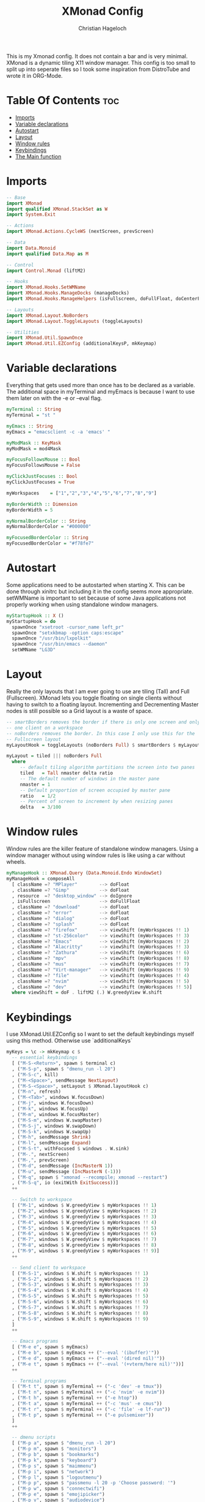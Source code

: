 #+TITLE: XMonad Config
#+AUTHOR: Christian Hageloch
#+PROPERTY: header-args :tangle xmonad.hs
#+auto_tangle: t
#+STARTUP: showeverything

This is my Xmonad config. It does not contain a bar and is very minimal.
XMonad is a dynamic tiling X11 window manager.
This config is too small to split up into seperate files so I took some inspiration from DistroTube and wrote it in ORG-Mode.

* Table Of Contents :toc:
- [[#imports][Imports]]
- [[#variable-declarations][Variable declarations]]
- [[#autostart][Autostart]]
- [[#layout][Layout]]
- [[#window-rules][Window rules]]
- [[#keybindings][Keybindings]]
- [[#the-main-function][The Main function]]

* Imports
#+begin_src haskell
  -- Base 
  import XMonad
  import qualified XMonad.StackSet as W
  import System.Exit

  -- Actions
  import XMonad.Actions.CycleWS (nextScreen, prevScreen)

  -- Data
  import Data.Monoid
  import qualified Data.Map as M

  -- Control
  import Control.Monad (liftM2)

  -- Hooks
  import XMonad.Hooks.SetWMName
  import XMonad.Hooks.ManageDocks (manageDocks)
  import XMonad.Hooks.ManageHelpers (isFullscreen, doFullFloat, doCenterFloat)

  -- Layouts
  import XMonad.Layout.NoBorders
  import XMonad.Layout.ToggleLayouts (toggleLayouts)

  -- Utilities
  import XMonad.Util.SpawnOnce
  import XMonad.Util.EZConfig (additionalKeysP, mkKeymap)
#+end_src

* Variable declarations
Everything that gets used more than once has to be declared as a variable.
The additional space in myTerminal and myEmacs is because I want to use them later on with the -e or --eval flag.
#+begin_src haskell
  myTerminal :: String
  myTerminal = "st "

  myEmacs :: String
  myEmacs = "emacsclient -c -a 'emacs' "

  myModMask :: KeyMask
  myModMask = mod4Mask

  myFocusFollowsMouse :: Bool
  myFocusFollowsMouse = False 

  myClickJustFocuses :: Bool
  myClickJustFocuses = True 

  myWorkspaces    = ["1","2","3","4","5","6","7","8","9"]

  myBorderWidth :: Dimension 
  myBorderWidth = 5

  myNormalBorderColor :: String
  myNormalBorderColor = "#000000"

  myFocusedBorderColor :: String
  myFocusedBorderColor = "#f78fe7"
#+end_src

* Autostart
Some applications need to be autostarted when starting X. This can be done through xinitrc but including it in the config seems more appropriate.
setWMName is important to set because of some Java applications not properly working when using standalone window managers.
#+begin_src haskell
  myStartupHook :: X ()
  myStartupHook = do
    spawnOnce "xsetroot -cursor_name left_pr"
    spawnOnce "setxkbmap -option caps:escape"
    spawnOnce "/usr/bin/lxpolkit"
    spawnOnce "/usr/bin/emacs --daemon"
    setWMName "LG3D"
#+end_src

* Layout
Really the only layouts that I am ever going to use are tiling (Tall) and Full (Fullscreen). XMonad lets you toggle floating on single clients without having to switch to a floating layout. Incrementing and Decrementing Master nodes is still possible so a Grid layout is a waste of space.
#+begin_src haskell
  -- smartBorders removes the border if there is only one screen and only
  -- one client on a workspace
  -- noBorders removes the border. In this case I only use this for the
  -- Fullscreen layout
  myLayoutHook = toggleLayouts (noBorders Full) $ smartBorders $ myLayout

  myLayout = tiled ||| noBorders Full
    where
       -- default tiling algorithm partitions the screen into two panes
       tiled   = Tall nmaster delta ratio
       -- The default number of windows in the master pane
       nmaster = 1
       -- Default proportion of screen occupied by master pane
       ratio   = 1/2
       -- Percent of screen to increment by when resizing panes
       delta   = 3/100
#+end_src

* Window rules
Window rules are the killer feature of standalone window managers. Using a window manager without using window rules is like using a car without wheels.
#+begin_src haskell
  myManageHook :: XMonad.Query (Data.Monoid.Endo WindowSet)
  myManageHook = composeAll
    [ className =? "MPlayer"        --> doFloat
    , className =? "Gimp"           --> doFloat
    , resource  =? "desktop_window" --> doIgnore
    , isFullscreen                  --> doFullFloat
    , className =? "download"       --> doFloat
    , className =? "error"          --> doFloat
    , className =? "dialog"         --> doFloat
    , className =? "splash"         --> doFloat
    , className =? "firefox"        --> viewShift (myWorkspaces !! 1)
    , className =? "st-256color"    --> viewShift (myWorkspaces !! 3)
    , className =? "Emacs"          --> viewShift (myWorkspaces !! 2)
    , className =? "Alacritty"      --> viewShift (myWorkspaces !! 3)
    , className =? "Zathura"        --> viewShift (myWorkspaces !! 6)
    , className =? "mpv"            --> viewShift (myWorkspaces !! 8)
    , className =? "mus"            --> viewShift (myWorkspaces !! 7)
    , className =? "Virt-manager"   --> viewShift (myWorkspaces !! 9)
    , className =? "file"           --> viewShift (myWorkspaces !! 4)
    , className =? "nvim"           --> viewShift (myWorkspaces !! 5)
    , className =? "dev"            --> viewShift (myWorkspaces !! 5)]
    where viewShift = doF . liftM2 (.) W.greedyView W.shift
#+end_src

* Keybindings
I use XMonad.Util.EZConfig so I want to set the default keybindings myself using this method. Otherwise use `additionalKeys`
#+begin_src haskell
  myKeys = \c -> mkKeymap c $
    -- essential keybindings
    [ ("M-S-<Return>", spawn $ terminal c)
    , ("M-S-p", spawn $ "dmenu_run -l 20")
    , ("M-S-c", kill)
    , ("M-<Space>", sendMessage NextLayout)
    , ("M-S-<Space>", setLayout $ XMonad.layoutHook c)
    , ("M-n", refresh)
    , ("M-<Tab>", windows W.focusDown)
    , ("M-j", windows W.focusDown)
    , ("M-k", windows W.focusUp)
    , ("M-m", windows W.focusMaster)
    , ("M-S-m", windows W.swapMaster)
    , ("M-S-j", windows W.swapDown)
    , ("M-S-k", windows W.swapUp)
    , ("M-h", sendMessage Shrink)
    , ("M-l", sendMessage Expand)
    , ("M-S-t", withFocused $ windows . W.sink)
    , ("M-.", nextScreen)
    , ("M-,", prevScreen)
    , ("M-d", sendMessage (IncMasterN 1))
    , ("M-u", sendMessage (IncMasterN (-1)))
    , ("M-q", spawn $ "xmonad --recompile; xmonad --restart")
    , ("M-S-q", io (exitWith ExitSuccess))]
    ++

    -- Switch to workspace
    [ ("M-1", windows $ W.greedyView $ myWorkspaces !! 1)
    , ("M-2", windows $ W.greedyView $ myWorkspaces !! 2)
    , ("M-3", windows $ W.greedyView $ myWorkspaces !! 3)
    , ("M-4", windows $ W.greedyView $ myWorkspaces !! 4)
    , ("M-5", windows $ W.greedyView $ myWorkspaces !! 5)
    , ("M-6", windows $ W.greedyView $ myWorkspaces !! 6)
    , ("M-7", windows $ W.greedyView $ myWorkspaces !! 7)
    , ("M-8", windows $ W.greedyView $ myWorkspaces !! 8)
    , ("M-9", windows $ W.greedyView $ myWorkspaces !! 9)]
    ++

    -- Send client to workspace
    [ ("M-S-1", windows $ W.shift $ myWorkspaces !! 1)
    , ("M-S-2", windows $ W.shift $ myWorkspaces !! 2)
    , ("M-S-3", windows $ W.shift $ myWorkspaces !! 3)
    , ("M-S-4", windows $ W.shift $ myWorkspaces !! 4)
    , ("M-S-5", windows $ W.shift $ myWorkspaces !! 5)
    , ("M-S-6", windows $ W.shift $ myWorkspaces !! 6)
    , ("M-S-7", windows $ W.shift $ myWorkspaces !! 7)
    , ("M-S-8", windows $ W.shift $ myWorkspaces !! 8)
    , ("M-S-9", windows $ W.shift $ myWorkspaces !! 9)
    ]
    ++

    -- Emacs programs
    [ ("M-e e", spawn $ myEmacs)
    , ("M-e b", spawn $ myEmacs ++ ("--eval '(ibuffer)'"))
    , ("M-e d", spawn $ myEmacs ++ ("--eval '(dired nil)'"))
    , ("M-e t", spawn $ myEmacs ++ ("--eval '(+vterm/here nil)'"))]
    ++

    -- Terminal programs
    [ ("M-t t", spawn $ myTerminal ++ ("-c 'dev' -e tmux"))
    , ("M-t n", spawn $ myTerminal ++ ("-c 'nvim' -e nvim"))
    , ("M-t h", spawn $ myTerminal ++ ("-e htop"))
    , ("M-t a", spawn $ myTerminal ++ ("-c 'mus' -e cmus"))
    , ("M-t r", spawn $ myTerminal ++ ("-c 'file' -e lf-run"))
    , ("M-t p", spawn $ myTerminal ++ ("-e pulsemixer"))
    ]
    ++

    -- dmenu scripts
    [ ("M-p a", spawn $ "dmenu_run -l 20")
    , ("M-p m", spawn $ "monitors")
    , ("M-p b", spawn $ "bookmarks")
    , ("M-p k", spawn $ "keyboard")
    , ("M-p s", spawn $ "maimmenu")
    , ("M-p i", spawn $ "network")
    , ("M-p l", spawn $ "logoutmenu")
    , ("M-p p", spawn $ "passmenu -l 20 -p 'Choose password: '")
    , ("M-p w", spawn $ "connectwifi")
    , ("M-p e", spawn $ "emojipicker")
    , ("M-p v", spawn $ "audiodevice")
    , ("M-p c", spawn $ "audioinputdevice")
    ]
    ++

    -- Gui programs
    [ ("M-g", spawn $ "firefox")
    , ("M-z", spawn $ "zathura")
    , ("M-S-f", spawn $ "pcmanfm")
    , ("M-v", spawn $ "virt-manager")
    , ("M-S-s", spawn $ "slock")]
    ++

    -- scripts
    [ ("M-<F1>", spawn $ "volume mute")
    , ("M-<F2>", spawn $ "volume down")
    , ("M-<F3>", spawn $ "volume up")
    , ("M-<F4>", spawn $ "microphone mute")
    , ("M-<F5>", spawn $ "microphone down")
    , ("M-<F6>", spawn $ "microphone up")
    , ("M-<F7>", spawn $ "brightness down")
    , ("M-<F8>", spawn $ "brightness up")
    , ("M-<F9>", spawn $ "gamma")]
#+end_src

* The Main function
This is the main function of XMonad. this is where everything comes together.
#+begin_src haskell
  main :: IO ()
  main = xmonad defaults

  defaults = def {
    -- simple stuff
    terminal = myTerminal,
    focusFollowsMouse = myFocusFollowsMouse,
    clickJustFocuses = myClickJustFocuses,
    borderWidth = myBorderWidth,
    modMask = myModMask,
    workspaces = myWorkspaces,
    normalBorderColor  = myNormalBorderColor,
    focusedBorderColor = myFocusedBorderColor,

    -- keybindings
    keys = myKeys,

    -- hooks
    layoutHook = myLayoutHook,
    startupHook = myStartupHook,
    manageHook = myManageHook <+> manageDocks
    }
#+end_src

